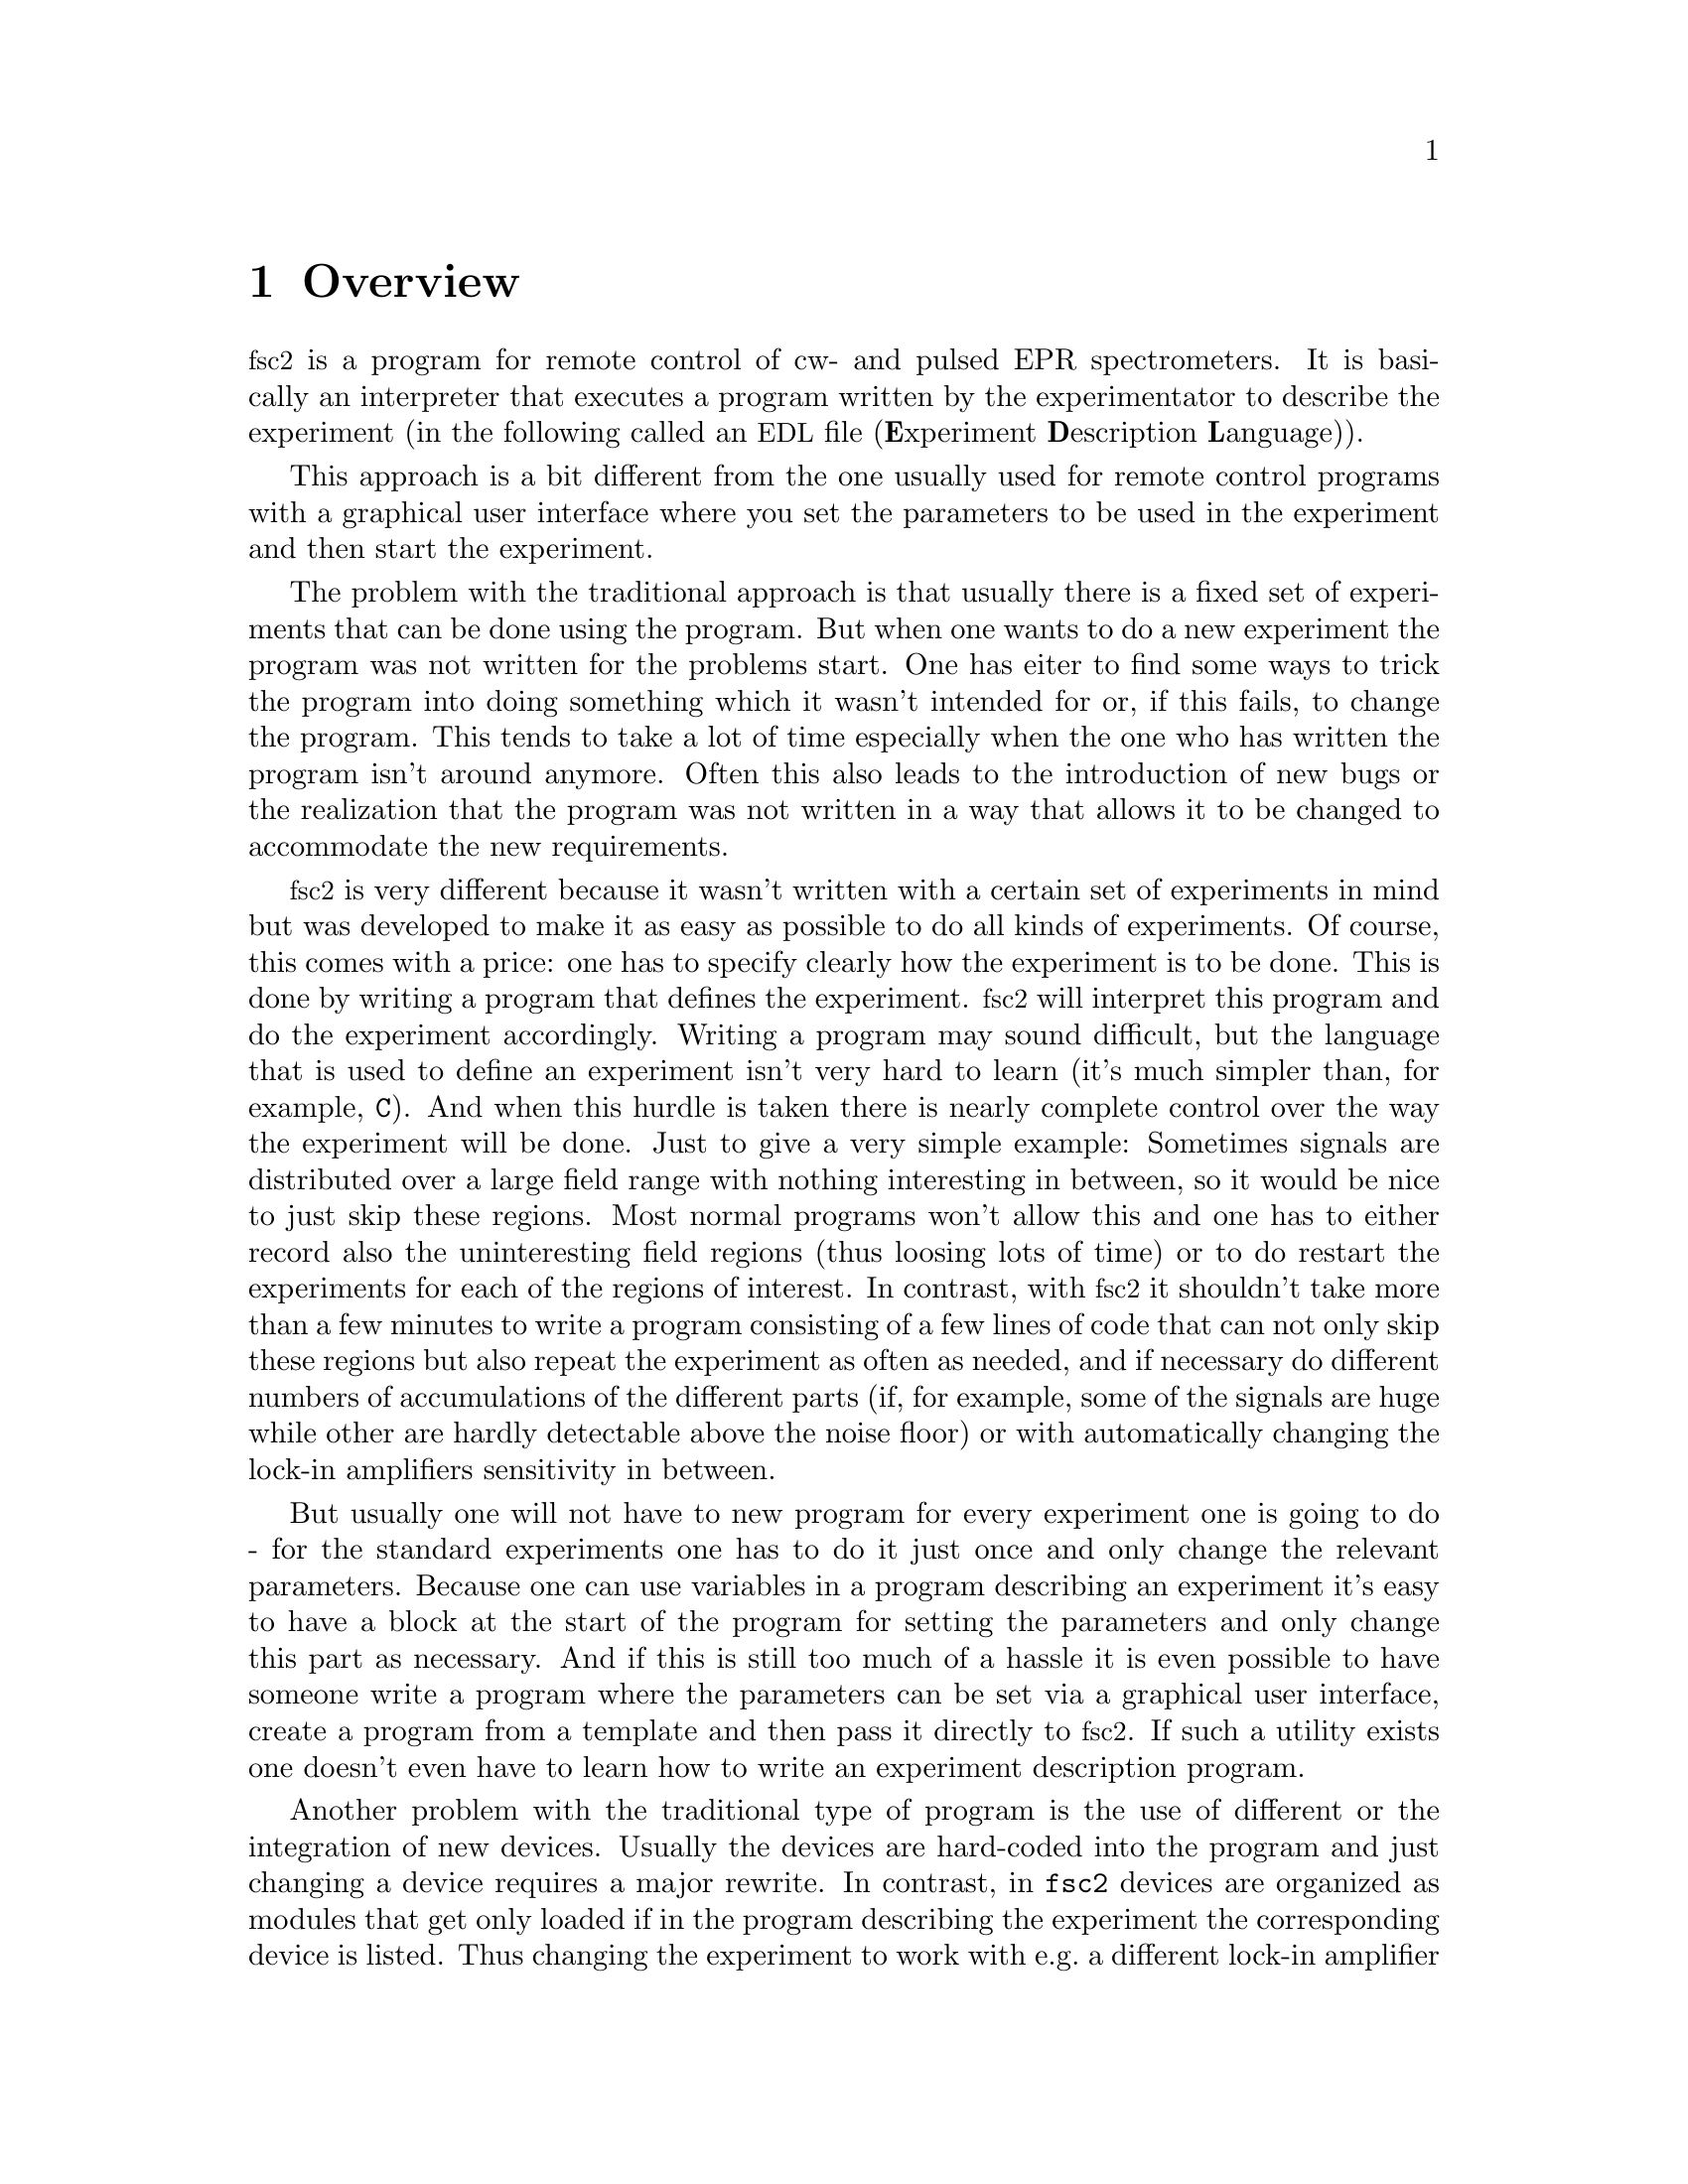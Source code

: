@c $Id$
@c
@c Copyright (C) 2001 Jens Thoms Toerring
@c
@c This file is part of fsc2.
@c
@c Fsc2 is free software; you can redistribute it and/or modify
@c it under the terms of the GNU General Public License as published by
@c the Free Software Foundation; either version 2, or (at your option)
@c any later version.
@c
@c Fsc2 is distributed in the hope that it will be useful,
@c but WITHOUT ANY WARRANTY; without even the implied warranty of
@c MERCHANTABILITY or FITNESS FOR A PARTICULAR PURPOSE.  See the
@c GNU General Public License for more details.
@c
@c You should have received a copy of the GNU General Public License
@c along with fsc2; see the file COPYING.  If not, write to
@c the Free Software Foundation, 59 Temple Place - Suite 330,
@c Boston, MA 02111-1307, USA.


@node Overview, EDL, Top, Top
@chapter Overview
@cindex overview


@acronym{fsc2} is a program for remote control of cw- and pulsed EPR
spectrometers. It is basically an interpreter that executes a program
written by the experimentator to describe the experiment (in the
following called an @acronym{EDL}
@cindex @acronym{EDL}
file (@b{E}xperiment @b{D}escription @b{L}anguage)).

This approach is a bit different from the one usually used for remote
control programs with a graphical user interface where you set the
parameters to be used in the experiment and then start the experiment.

The problem with the traditional approach is that usually there is a
fixed set of experiments that can be done using the program. But when
one wants to do a new experiment the program was not written for the
problems start. One has eiter to find some ways to trick the program
into doing something which it wasn't intended for or, if this fails, to
change the program. This tends to take a lot of time especially when the
one who has written the program isn't around anymore. Often this also
leads to the introduction of new bugs or the realization that the program
was not written in a way that allows it to be changed to accommodate the
new requirements.

@acronym{fsc2} is very different because it wasn't written with a
certain set of experiments in mind but was developed to make it as easy
as possible to do all kinds of experiments. Of course, this comes with a
price: one has to specify clearly how the experiment is to be done. This
is done by writing a program that defines the experiment. @acronym{fsc2}
will interpret this program and do the experiment accordingly. Writing a
program may sound difficult, but the language that is used to define an
experiment isn't very hard to learn (it's much simpler than, for
example, @code{C}). And when this hurdle is taken there is nearly
complete control over the way the experiment will be done. Just to give
a very simple example: Sometimes signals are distributed over a large
field range with nothing interesting in between, so it would be nice to
just skip these regions. Most normal programs won't allow this and one
has to either record also the uninteresting field regions (thus loosing
lots of time) or to do restart the experiments for each of the regions
of interest. In contrast, with @acronym{fsc2} it shouldn't take more
than a few minutes to write a program consisting of a few lines of code
that can not only skip these regions but also repeat the experiment as
often as needed, and if necessary do different numbers of accumulations
of the different parts (if, for example, some of the signals are huge
while other are hardly detectable above the noise floor) or with
automatically changing the lock-in amplifiers sensitivity in between.

But usually one will not have to new program for every experiment one is
going to do - for the standard experiments one has to do it just once
and only change the relevant parameters. Because one can use variables
in a program describing an experiment it's easy to have a block at the
start of the program for setting the parameters and only change this
part as necessary. And if this is still too much of a hassle it is even
possible to have someone write a program where the parameters can be set
via a graphical user interface, create a program from a template and then
pass it directly to @acronym{fsc2}. If such a utility exists one doesn't
even have to learn how to write an experiment description program.


Another problem with the traditional type of program is the use of
different or the integration of new devices. Usually the devices are
hard-coded into the program and just changing a device requires a major
rewrite. In contrast, in @code{fsc2} devices are organized as modules
that get only loaded if in the program describing the experiment the
corresponding device is listed. Thus changing the experiment to work
with e.g.@: a different lock-in amplifier or digitizer does not require
more than changing a line of the program (at least as long as the
devices are not too different in their capabilities). This is also a
major advantage when a completely new device has to be integrated.
Instead of rewriting the whole program that controls the experiment,
only a new module for the device has to be written. A module is mainly a
set of functions, usually written in @code{C}, that then can be called
from the program describing the experiment. Writing such a module does
not require a thorough understanding of the way @acronym{fsc2} works but
just knowledge about a few conventions which are explained in one of
later parts od this manual. Thus the module can be tested extensively on
its own and there's no danger of introducing new bugs into the program
itself.

The manual is organized along the following lines: the next chapter
explains in detail the graphical user interface for controlling the
program and displaying measured data. The following chapter explains all
about the language to be used to set up an experiment, @code{EDL}. To
give you an expression how simple this can be have a look at the first
example which is everything needed for a cw-detected EPR-experiment.

The next chapter lists all functions that are already built into
@code{fsc2}. These include functions for displaying data, saving data to
one or more files, functions to extend the graphical user interface to
be used during an experiment, mathematical and other useful utility
functions. The following chapter explains the functions that can be used
to deal with the devices for which modules are already written.

Pulses play an important role in modern spectrometers and @code{fsc2}
has an extensive set of commands and functions for dealing with pulses
and pulse generators. These are explained in the chapter following the
functions for other devices.

The next chapter lists all the command line options that can be passed
to @acronym{fsc2}, the following talks in detail about everything there
is to know about writing new modules, and the final chapter is about
writing programs that interface with @code{fsc2}, i.e.@: that can send
@acronym{EDL} programs to @code{fsc2} that in turn will execute them.
